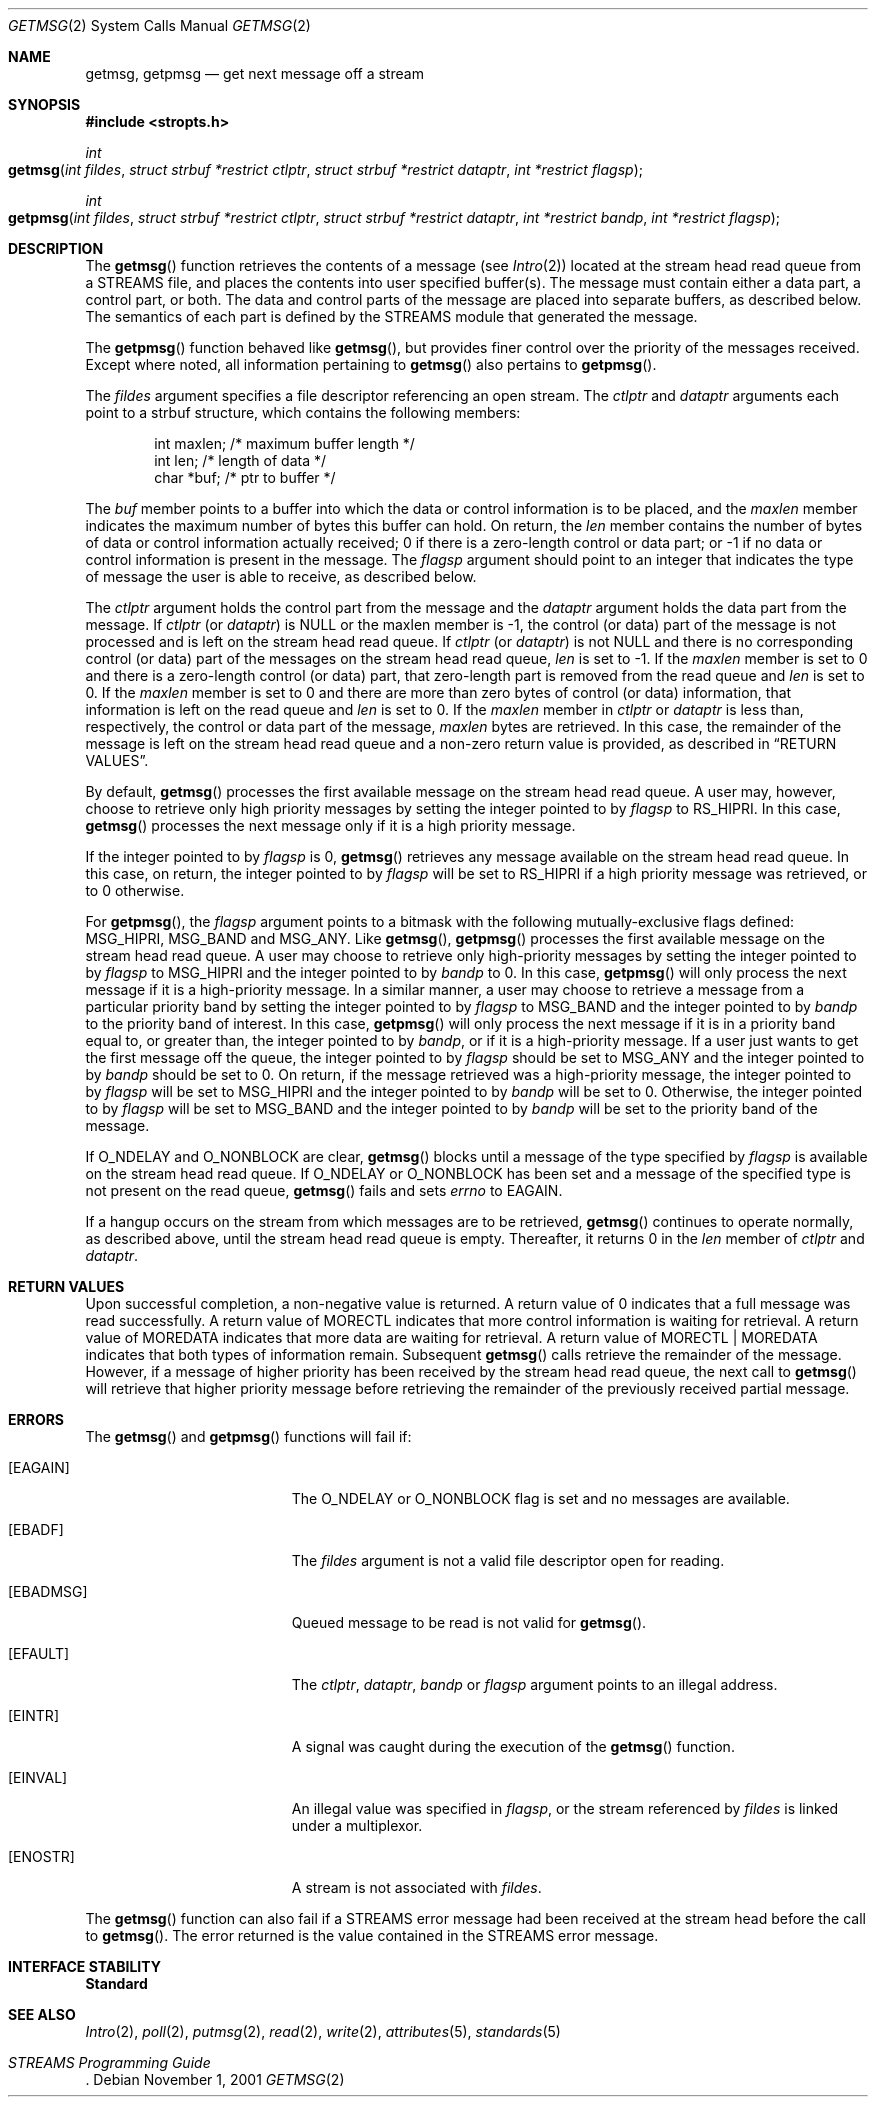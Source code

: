 .\"
.\" The contents of this file are subject to the terms of the
.\" Common Development and Distribution License (the "License").
.\" You may not use this file except in compliance with the License.
.\"
.\" You can obtain a copy of the license at usr/src/OPENSOLARIS.LICENSE
.\" or http://www.opensolaris.org/os/licensing.
.\" See the License for the specific language governing permissions
.\" and limitations under the License.
.\"
.\" When distributing Covered Code, include this CDDL HEADER in each
.\" file and include the License file at usr/src/OPENSOLARIS.LICENSE.
.\" If applicable, add the following below this CDDL HEADER, with the
.\" fields enclosed by brackets "[]" replaced with your own identifying
.\" information: Portions Copyright [yyyy] [name of copyright owner]
.\"
.\"
.\" Copyright 1989 AT&T
.\" Copyright (c) 2003, Sun Microsystems, Inc. All Rights Reserved
.\"
.Dd November 1, 2001
.Dt GETMSG 2
.Os
.Sh NAME
.Nm getmsg , getpmsg
.Nd get next message off a stream
.Sh SYNOPSIS
.In stropts.h
.Ft int
.Fo getmsg
.Fa "int fildes"
.Fa "struct strbuf *restrict ctlptr"
.Fa "struct strbuf *restrict dataptr"
.Fa "int *restrict flagsp"
.Fc
.Ft int
.Fo getpmsg
.Fa "int fildes"
.Fa "struct strbuf *restrict ctlptr"
.Fa "struct strbuf *restrict dataptr"
.Fa "int *restrict bandp"
.Fa "int *restrict flagsp"
.Fc
.Sh DESCRIPTION
The
.Fn getmsg
function retrieves the contents of a message
.Pq see Xr Intro 2
located at the stream head read queue from a STREAMS file, and places the
contents into user specified buffer(s).
The message must contain either a data part, a control part, or both.
The data and control parts of the message are placed into separate buffers, as
described below.
The semantics of each part is defined by the STREAMS module that generated the
message.
.Pp
The
.Fn getpmsg
function behaved like
.Fn getmsg ,
but provides finer control over the priority of the messages received.
Except where noted, all information pertaining to
.Fn getmsg
also pertains to
.Fn getpmsg .
.Pp
The
.Fa fildes
argument specifies a file descriptor referencing an open
stream.
The
.Fa ctlptr
and
.Fa dataptr
arguments each point to a strbuf structure, which contains the following
members:
.Bd -literal -offset indent
int    maxlen;      /* maximum buffer length */
int    len;         /* length of data */
char   *buf;        /* ptr to buffer */
.Ed
.Pp
The
.Va buf
member points to a buffer into which the data or control
information is to be placed, and the
.Va maxlen
member indicates the maximum number of bytes this buffer can hold.
On return, the
.Va len
member contains the number of bytes of data or control information actually
received; 0 if there is a zero-length control or data part; or -1 if no data or
control information is present in the message.
The
.Fa flagsp
argument should point to an integer that indicates the type of message the user
is able to receive, as described below.
.Pp
The
.Fa ctlptr
argument holds the control part from the message and the
.Fa dataptr
argument  holds the data part from the message.
If
.Fa ctlptr Pq or Fa dataptr
is
.Dv NULL
or the maxlen member is -1, the control (or data) part of the message is not
processed and is left on the stream head read queue.
If
.Fa ctlptr Pq or Fa dataptr
is not
.Dv NULL
and there is no corresponding control (or data) part of the messages on the
stream head read queue,
.Va len
is set to -1.
If the
.Va maxlen
member
is set to 0 and there is a zero-length control (or data)  part, that
zero-length part is removed from the read queue and
.Fa len
is set to 0.
If the
.Va maxlen
member is set to 0 and there are more than zero bytes of
control (or data) information, that information is left on the read queue and
.Va len
is set to 0.
If the
.Va maxlen
member in
.Fa ctlptr
or
.Fa dataptr
is less than, respectively, the control or data part of the message,
.Va maxlen
bytes are retrieved.
In this case, the remainder of the message is left on the stream head read
queue and a non-zero return value is provided, as described in
.Sx RETURN VALUES .
.Pp
By default,
.Fn getmsg
processes the first available message on the stream head read queue.
A user may, however, choose to retrieve only high priority messages by setting
the integer pointed to by
.Fa flagsp
to
.Dv RS_HIPRI .
In this case,
.Fn getmsg
processes the next message only if it is a high priority message.
.Pp
If the integer pointed to by
.Fa flagsp
is 0,
.Fn getmsg
retrieves any message available on the stream head read queue.
In this case, on return, the integer pointed to by
.Fa flagsp
will be set to
.Dv RS_HIPRI
if a high priority message was retrieved, or to 0 otherwise.
.Pp
For
.Fn getpmsg ,
the
.Fa flagsp
argument points to a bitmask with the following mutually-exclusive flags
defined:
.Dv MSG_HIPRI , MSG_BAND
and
.Dv MSG_ANY .
Like
.Fn getmsg ,
.Fn getpmsg
processes the first available message on the stream head read queue.
A user may choose to retrieve only high-priority messages by setting the
integer pointed to by
.Fa flagsp
to
.Dv MSG_HIPRI
and the integer pointed to by
.Fa bandp
to 0.
In this case,
.Fn getpmsg
will only process the next message if it is a high-priority message.
In a similar manner, a user may choose to retrieve a message from a particular
priority band by setting the integer pointed to by
.Fa flagsp
to
.Dv MSG_BAND
and the integer pointed to by
.Fa bandp
to the priority band of interest.
In this case,
.Fn getpmsg
will only process the next message if it is in a priority band equal to, or
greater than, the integer pointed to by
.Fa bandp ,
or if it is a high-priority message.
If a user just wants to get the first message off the queue, the integer
pointed to by
.Fa flagsp
should be set to
.Dv MSG_ANY
and the integer pointed to by
.Fa bandp
should be set to 0.
On return, if the message retrieved was a high-priority message, the integer
pointed to by
.Fa flagsp
will be set to
.Dv MSG_HIPRI
and the integer pointed to by
.Fa bandp
will be set to 0.
Otherwise, the integer pointed to by
.Fa flagsp
will be set to
.Dv MSG_BAND
and the integer pointed to by
.Fa bandp
will be set to the priority band of the message.
.Pp
If
.Dv O_NDELAY
and
O_NONBLOCK
are clear,
.Fn getmsg
blocks until a message of the type specified by
.Fa flagsp
is available on the stream head read queue.
If
.Dv O_NDELAY
or
.Dv O_NONBLOCK
has been set and a message of the specified type is not present on the read
queue,
.Fn getmsg
fails and sets
.Va errno
to
.Er EAGAIN .
.Pp
If a hangup occurs on the stream from which messages are to be retrieved,
.Fn getmsg
continues to operate normally, as described above, until the stream head read
queue is empty.
Thereafter, it returns 0 in the
.Va len
member of
.Fa ctlptr
and
.Fa dataptr .
.Sh RETURN VALUES
Upon successful completion, a non-negative value is returned.
A return value of 0 indicates that a full message was read successfully.
A return value of
.Dv MORECTL
indicates that more control information is waiting for retrieval.
A return value of
.Dv MOREDATA
indicates that more data are waiting for retrieval.
A return value of
.Dv MORECTL | MOREDATA
indicates that both types of information remain.
Subsequent
.Fn getmsg
calls retrieve the remainder of the message.
However, if a message of higher priority has been received by the stream head
read queue, the next call to
.Fn getmsg
will retrieve that higher priority message before retrieving the remainder of
the previously received partial message.
.Sh ERRORS
The
.Fn getmsg
and
.Fn getpmsg
functions will fail if:
.Bl -tag -width Er
.It Bq Er EAGAIN
The O_NDELAY or O_NONBLOCK flag is set and no messages are
available.
.It Bq Er EBADF
The
.Fa fildes
argument is not a valid file descriptor open for reading.
.It Bq Er EBADMSG
Queued message to be read is not valid for
.Fn getmsg .
.It Bq Er EFAULT
The
.Fa ctlptr , dataptr , bandp
or
.Fa flagsp
argument points to an illegal address.
.It Bq Er EINTR
A signal was caught during the execution of the
.Fn getmsg
function.
.It Bq Er EINVAL
An illegal value was specified in
.Fa flagsp ,
or the stream referenced by
.Fa fildes
is linked under a multiplexor.
.It Bq Er ENOSTR
A stream is not associated with
.Fa fildes .
.El
.Pp
The
.Fn getmsg
function can also fail if a STREAMS error message had been received at the
stream head before the call to
.Fn getmsg .
The error returned is the value contained in the STREAMS error message.
.Sh INTERFACE STABILITY
.Sy Standard
.Sh SEE ALSO
.Xr Intro 2 ,
.Xr poll 2 ,
.Xr putmsg 2 ,
.Xr read 2 ,
.Xr write 2 ,
.Xr attributes 5 ,
.Xr standards 5
.Pp
.Rs
.%T STREAMS Programming Guide
.Re
